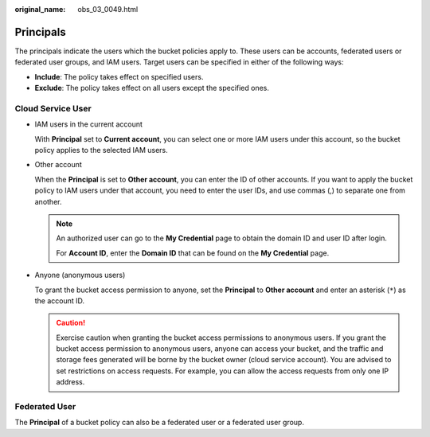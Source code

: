 :original_name: obs_03_0049.html

.. _obs_03_0049:

Principals
==========

The principals indicate the users which the bucket policies apply to. These users can be accounts, federated users or federated user groups, and IAM users. Target users can be specified in either of the following ways:

-  **Include**: The policy takes effect on specified users.
-  **Exclude**: The policy takes effect on all users except the specified ones.

Cloud Service User
------------------

-  IAM users in the current account

   With **Principal** set to **Current account**, you can select one or more IAM users under this account, so the bucket policy applies to the selected IAM users.

-  Other account

   When the **Principal** is set to **Other account**, you can enter the ID of other accounts. If you want to apply the bucket policy to IAM users under that account, you need to enter the user IDs, and use commas (,) to separate one from another.

   .. note::

      An authorized user can go to the **My Credential** page to obtain the domain ID and user ID after login.

      For **Account ID**, enter the **Domain ID** that can be found on the **My Credential** page.

-  Anyone (anonymous users)

   To grant the bucket access permission to anyone, set the **Principal** to **Other account** and enter an asterisk (``*``) as the account ID.

   .. caution::

      Exercise caution when granting the bucket access permissions to anonymous users. If you grant the bucket access permission to anonymous users, anyone can access your bucket, and the traffic and storage fees generated will be borne by the bucket owner (cloud service account). You are advised to set restrictions on access requests. For example, you can allow the access requests from only one IP address.

Federated User
--------------

The **Principal** of a bucket policy can also be a federated user or a federated user group.
